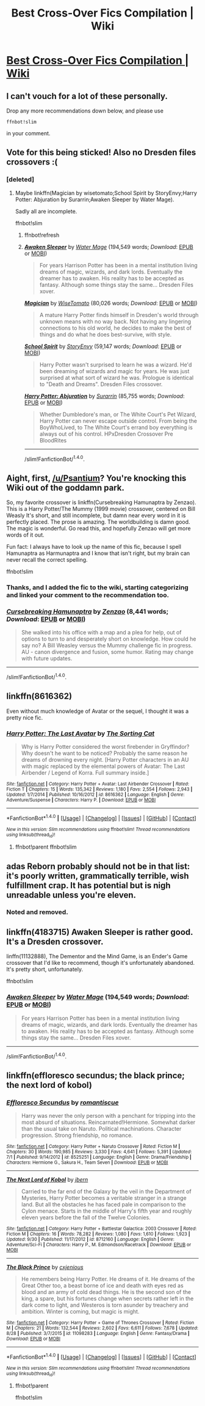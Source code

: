 #+TITLE: Best Cross-Over Fics Compilation | Wiki

* [[https://www.reddit.com/r/HPfanfiction/wiki/crossovers][Best Cross-Over Fics Compilation | Wiki]]
:PROPERTIES:
:Score: 7
:DateUnix: 1475508826.0
:DateShort: 2016-Oct-03
:FlairText: Wiki
:END:

** I can't vouch for a lot of these personally.

Drop any more recommendations down below, and please use

#+begin_example
  ffnbot!slim
#+end_example

in your comment.
:PROPERTIES:
:Score: 2
:DateUnix: 1475508905.0
:DateShort: 2016-Oct-03
:END:


** Vote for this being sticked! Also no Dresden files crossovers :(
:PROPERTIES:
:Author: firingmahlazors
:Score: 2
:DateUnix: 1475537236.0
:DateShort: 2016-Oct-04
:END:

*** [deleted]
:PROPERTIES:
:Score: 1
:DateUnix: 1475547654.0
:DateShort: 2016-Oct-04
:END:

**** Maybe linkffn(Magician by wisetomato;School Spirit by StoryEnvy;Harry Potter: Abjuration by Surarrin;Awaken Sleeper by Water Mage).

Sadly all are incomplete.

ffnbot!slim
:PROPERTIES:
:Author: firingmahlazors
:Score: 1
:DateUnix: 1475573400.0
:DateShort: 2016-Oct-04
:END:

***** ffnbot!refresh
:PROPERTIES:
:Author: firingmahlazors
:Score: 1
:DateUnix: 1475573824.0
:DateShort: 2016-Oct-04
:END:


***** [[http://www.fanfiction.net/s/4183715/1/][*/Awaken Sleeper/*]] by [[https://www.fanfiction.net/u/303105/Water-Mage][/Water Mage/]] (194,549 words; /Download/: [[http://www.ff2ebook.com/old/ffn-bot/index.php?id=4183715&source=ff&filetype=epub][EPUB]] or [[http://www.ff2ebook.com/old/ffn-bot/index.php?id=4183715&source=ff&filetype=mobi][MOBI]])

#+begin_quote
  For years Harrison Potter has been in a mental institution living dreams of magic, wizards, and dark lords. Eventually the dreamer has to awaken. His reality has to be accepted as fantasy. Although some things stay the same... Dresden Files xover.
#+end_quote

[[http://www.fanfiction.net/s/6989216/1/][*/Magician/*]] by [[https://www.fanfiction.net/u/1862022/WiseTomato][/WiseTomato/]] (80,026 words; /Download/: [[http://www.ff2ebook.com/old/ffn-bot/index.php?id=6989216&source=ff&filetype=epub][EPUB]] or [[http://www.ff2ebook.com/old/ffn-bot/index.php?id=6989216&source=ff&filetype=mobi][MOBI]])

#+begin_quote
  A mature Harry Potter finds himself in Dresden's world through unknown means with no way back. Not having any lingering connections to his old world, he decides to make the best of things and do what he does best-survive, with style.
#+end_quote

[[http://www.fanfiction.net/s/6708953/1/][*/School Spirit/*]] by [[https://www.fanfiction.net/u/2724485/StoryEnvy][/StoryEnvy/]] (59,147 words; /Download/: [[http://www.ff2ebook.com/old/ffn-bot/index.php?id=6708953&source=ff&filetype=epub][EPUB]] or [[http://www.ff2ebook.com/old/ffn-bot/index.php?id=6708953&source=ff&filetype=mobi][MOBI]])

#+begin_quote
  Harry Potter wasn't surprised to learn he was a wizard. He'd been dreaming of wizards and magic for years. He was just surprised at what sort of wizard he was. Prologue is identical to "Death and Dreams". Dresden Files crossover.
#+end_quote

[[http://www.fanfiction.net/s/3513378/1/][*/Harry Potter: Abjuration/*]] by [[https://www.fanfiction.net/u/461601/Surarrin][/Surarrin/]] (85,755 words; /Download/: [[http://www.ff2ebook.com/old/ffn-bot/index.php?id=3513378&source=ff&filetype=epub][EPUB]] or [[http://www.ff2ebook.com/old/ffn-bot/index.php?id=3513378&source=ff&filetype=mobi][MOBI]])

#+begin_quote
  Whether Dumbledore's man, or The White Court's Pet Wizard, Harry Potter can never escape outside control. From being the BoyWhoLived, to The White Court's errand boy everything is always out of his control. HPxDresden Crossover Pre BloodRites
#+end_quote

--------------

/slim!FanfictionBot/^{1.4.0}.
:PROPERTIES:
:Author: FanfictionBot
:Score: 1
:DateUnix: 1475573842.0
:DateShort: 2016-Oct-04
:END:


** Aight, first, [[/u/Psantium]]? You're knocking this Wiki out of the goddamn park.

So, my favorite crossover is linkffn(Cursebreaking Hamunaptra by Zenzao). This is a Harry Potter/The Mummy (1999 movie) crossover, centered on Bill Weasly It's short, and still incomplete, but damn near every word in it is perfectly placed. The prose is amazing. The worldbuilding is damn good. The magic is wonderful. Go read this, and hopefully Zenzao will get more words of it out.

Fun fact: I always have to look up the name of this fic, because I spell Hamunaptra as Harmunaptra and I know that isn't right, but my brain can never recall the correct spelling.

ffnbot!slim
:PROPERTIES:
:Author: yarglethatblargle
:Score: 1
:DateUnix: 1475522729.0
:DateShort: 2016-Oct-03
:END:

*** Thanks, and I added the fic to the wiki, starting categorizing and linked your comment to the recommendation too.
:PROPERTIES:
:Score: 2
:DateUnix: 1475525419.0
:DateShort: 2016-Oct-03
:END:


*** [[http://www.fanfiction.net/s/11096509/1/][*/Cursebreaking Hamunaptra/*]] by [[https://www.fanfiction.net/u/2701973/Zenzao][/Zenzao/]] (8,441 words; /Download/: [[http://www.ff2ebook.com/old/ffn-bot/index.php?id=11096509&source=ff&filetype=epub][EPUB]] or [[http://www.ff2ebook.com/old/ffn-bot/index.php?id=11096509&source=ff&filetype=mobi][MOBI]])

#+begin_quote
  She walked into his office with a map and a plea for help, out of options to turn to and desperately short on knowledge. How could he say no? A Bill Weasley versus the Mummy challenge fic in progress. AU - canon divergence and fusion, some humor. Rating may change with future updates.
#+end_quote

--------------

/slim!FanfictionBot/^{1.4.0}.
:PROPERTIES:
:Author: FanfictionBot
:Score: 1
:DateUnix: 1475522759.0
:DateShort: 2016-Oct-03
:END:


** linkffn(8616362)

Even without much knowledge of Avatar or the sequel, I thought it was a pretty nice fic.
:PROPERTIES:
:Author: PossiblyTupac
:Score: 1
:DateUnix: 1475529981.0
:DateShort: 2016-Oct-04
:END:

*** [[http://www.fanfiction.net/s/8616362/1/][*/Harry Potter: The Last Avatar/*]] by [[https://www.fanfiction.net/u/2516816/The-Sorting-Cat][/The Sorting Cat/]]

#+begin_quote
  Why is Harry Potter considered the worst firebender in Gryffindor? Why doesn't he want to be noticed? Probably the same reason he dreams of drowning every night. [Harry Potter characters in an AU with magic replaced by the elemental powers of Avatar: The Last Airbender / Legend of Korra. Full summary inside.]
#+end_quote

^{/Site/: [[http://www.fanfiction.net/][fanfiction.net]] *|* /Category/: Harry Potter + Avatar: Last Airbender Crossover *|* /Rated/: Fiction T *|* /Chapters/: 15 *|* /Words/: 135,342 *|* /Reviews/: 1,180 *|* /Favs/: 2,554 *|* /Follows/: 2,943 *|* /Updated/: 1/7/2014 *|* /Published/: 10/16/2012 *|* /id/: 8616362 *|* /Language/: English *|* /Genre/: Adventure/Suspense *|* /Characters/: Harry P. *|* /Download/: [[http://www.ff2ebook.com/old/ffn-bot/index.php?id=8616362&source=ff&filetype=epub][EPUB]] or [[http://www.ff2ebook.com/old/ffn-bot/index.php?id=8616362&source=ff&filetype=mobi][MOBI]]}

--------------

*FanfictionBot*^{1.4.0} *|* [[[https://github.com/tusing/reddit-ffn-bot/wiki/Usage][Usage]]] | [[[https://github.com/tusing/reddit-ffn-bot/wiki/Changelog][Changelog]]] | [[[https://github.com/tusing/reddit-ffn-bot/issues/][Issues]]] | [[[https://github.com/tusing/reddit-ffn-bot/][GitHub]]] | [[[https://www.reddit.com/message/compose?to=tusing][Contact]]]

^{/New in this version: Slim recommendations using/ ffnbot!slim! /Thread recommendations using/ linksub(thread_id)!}
:PROPERTIES:
:Author: FanfictionBot
:Score: 1
:DateUnix: 1475529992.0
:DateShort: 2016-Oct-04
:END:

**** ffnbot!parent ffnbot!slim
:PROPERTIES:
:Score: 1
:DateUnix: 1475541222.0
:DateShort: 2016-Oct-04
:END:


** adas Reborn probably should not be in that list: it's poorly written, grammatically terrible, wish fulfillment crap. It has potential but is nigh unreadable unless you're eleven.
:PROPERTIES:
:Author: viol8er
:Score: 1
:DateUnix: 1475539353.0
:DateShort: 2016-Oct-04
:END:

*** Noted and removed.
:PROPERTIES:
:Score: 1
:DateUnix: 1475541235.0
:DateShort: 2016-Oct-04
:END:


** linkffn(4183715) Awaken Sleeper is rather good. It's a Dresden crossover.

linffn(11132888), The Dementor and the Mind Game, is an Ender's Game crossover that I'd like to recommend, though it's unfortunately abandoned. It's pretty short, unfortunately.

ffnbot!slim
:PROPERTIES:
:Author: vaiire
:Score: 1
:DateUnix: 1475557629.0
:DateShort: 2016-Oct-04
:END:

*** [[http://www.fanfiction.net/s/4183715/1/][*/Awaken Sleeper/*]] by [[https://www.fanfiction.net/u/303105/Water-Mage][/Water Mage/]] (194,549 words; /Download/: [[http://www.ff2ebook.com/old/ffn-bot/index.php?id=4183715&source=ff&filetype=epub][EPUB]] or [[http://www.ff2ebook.com/old/ffn-bot/index.php?id=4183715&source=ff&filetype=mobi][MOBI]])

#+begin_quote
  For years Harrison Potter has been in a mental institution living dreams of magic, wizards, and dark lords. Eventually the dreamer has to awaken. His reality has to be accepted as fantasy. Although some things stay the same... Dresden Files xover.
#+end_quote

--------------

/slim!FanfictionBot/^{1.4.0}.
:PROPERTIES:
:Author: FanfictionBot
:Score: 1
:DateUnix: 1475557643.0
:DateShort: 2016-Oct-04
:END:


** linkffn(effloresco secundus; the black prince; the next lord of kobol)
:PROPERTIES:
:Author: technoninja1
:Score: 1
:DateUnix: 1475706955.0
:DateShort: 2016-Oct-06
:END:

*** [[http://www.fanfiction.net/s/8525251/1/][*/Effloresco Secundus/*]] by [[https://www.fanfiction.net/u/1605665/romantiscue][/romantiscue/]]

#+begin_quote
  Harry was never the only person with a penchant for tripping into the most absurd of situations. Reincarnated!Hermione. Somewhat darker than the usual take on Naruto. Political machinations. Character progression. Strong friendship, no romance.
#+end_quote

^{/Site/: [[http://www.fanfiction.net/][fanfiction.net]] *|* /Category/: Harry Potter + Naruto Crossover *|* /Rated/: Fiction M *|* /Chapters/: 30 *|* /Words/: 190,985 *|* /Reviews/: 3,330 *|* /Favs/: 4,641 *|* /Follows/: 5,391 *|* /Updated/: 7/1 *|* /Published/: 9/14/2012 *|* /id/: 8525251 *|* /Language/: English *|* /Genre/: Drama/Friendship *|* /Characters/: Hermione G., Sakura H., Team Seven *|* /Download/: [[http://www.ff2ebook.com/old/ffn-bot/index.php?id=8525251&source=ff&filetype=epub][EPUB]] or [[http://www.ff2ebook.com/old/ffn-bot/index.php?id=8525251&source=ff&filetype=mobi][MOBI]]}

--------------

[[http://www.fanfiction.net/s/8712160/1/][*/The Next Lord of Kobol/*]] by [[https://www.fanfiction.net/u/940359/jbern][/jbern/]]

#+begin_quote
  Carried to the far end of the Galaxy by the veil in the Department of Mysteries, Harry Potter becomes a veritable stranger in a strange land. But all the obstacles he has faced pale in comparison to the Cylon menace. Starts in the middle of Harry's fifth year and roughly eleven years before the fall of the Twelve Colonies.
#+end_quote

^{/Site/: [[http://www.fanfiction.net/][fanfiction.net]] *|* /Category/: Harry Potter + Battlestar Galactica: 2003 Crossover *|* /Rated/: Fiction M *|* /Chapters/: 16 *|* /Words/: 78,282 *|* /Reviews/: 1,080 *|* /Favs/: 1,610 *|* /Follows/: 1,923 *|* /Updated/: 9/30 *|* /Published/: 11/17/2012 *|* /id/: 8712160 *|* /Language/: English *|* /Genre/: Adventure/Sci-Fi *|* /Characters/: Harry P., M. Edmondson/Racetrack *|* /Download/: [[http://www.ff2ebook.com/old/ffn-bot/index.php?id=8712160&source=ff&filetype=epub][EPUB]] or [[http://www.ff2ebook.com/old/ffn-bot/index.php?id=8712160&source=ff&filetype=mobi][MOBI]]}

--------------

[[http://www.fanfiction.net/s/11098283/1/][*/The Black Prince/*]] by [[https://www.fanfiction.net/u/4424268/cxjenious][/cxjenious/]]

#+begin_quote
  He remembers being Harry Potter. He dreams of it. He dreams of the Great Other too, a beast borne of ice and death with eyes red as blood and an army of cold dead things. He is the second son of the king, a spare, but his fortunes change when secrets rather left in the dark come to light, and Westeros is torn asunder by treachery and ambition. Winter is coming, but magic is might.
#+end_quote

^{/Site/: [[http://www.fanfiction.net/][fanfiction.net]] *|* /Category/: Harry Potter + Game of Thrones Crossover *|* /Rated/: Fiction M *|* /Chapters/: 21 *|* /Words/: 132,544 *|* /Reviews/: 2,602 *|* /Favs/: 6,611 *|* /Follows/: 7,678 *|* /Updated/: 8/28 *|* /Published/: 3/7/2015 *|* /id/: 11098283 *|* /Language/: English *|* /Genre/: Fantasy/Drama *|* /Download/: [[http://www.ff2ebook.com/old/ffn-bot/index.php?id=11098283&source=ff&filetype=epub][EPUB]] or [[http://www.ff2ebook.com/old/ffn-bot/index.php?id=11098283&source=ff&filetype=mobi][MOBI]]}

--------------

*FanfictionBot*^{1.4.0} *|* [[[https://github.com/tusing/reddit-ffn-bot/wiki/Usage][Usage]]] | [[[https://github.com/tusing/reddit-ffn-bot/wiki/Changelog][Changelog]]] | [[[https://github.com/tusing/reddit-ffn-bot/issues/][Issues]]] | [[[https://github.com/tusing/reddit-ffn-bot/][GitHub]]] | [[[https://www.reddit.com/message/compose?to=tusing][Contact]]]

^{/New in this version: Slim recommendations using/ ffnbot!slim! /Thread recommendations using/ linksub(thread_id)!}
:PROPERTIES:
:Author: FanfictionBot
:Score: 1
:DateUnix: 1475706995.0
:DateShort: 2016-Oct-06
:END:

**** ffnbot!parent

ffnbot!slim
:PROPERTIES:
:Score: 1
:DateUnix: 1475716221.0
:DateShort: 2016-Oct-06
:END:
